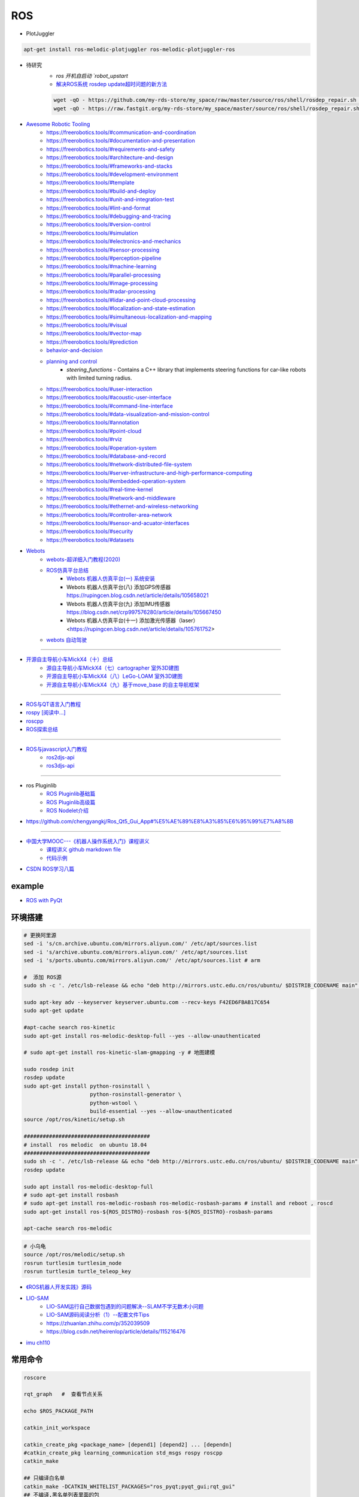 #############
ROS
#############

* PlotJuggler

.. code-block:: sh

    apt-get install ros-melodic-plotjuggler ros-melodic-plotjuggler-ros



* 待研究
    * `ros 开机自启动 `robot_upstart`
    * `解决ROS系统 rosdep update超时问题的新方法 <https://blog.csdn.net/leida_wt/article/details/115120940>`_

    .. code-block:: sh

        wget -qO - https://github.com/my-rds-store/my_space/raw/master/source/ros/shell/rosdep_repair.sh | bash
        wget -qO - https://raw.fastgit.org/my-rds-store/my_space/master/source/ros/shell/rosdep_repair.sh | bash

  .. literalinclude:: ./shell/rosdep_repair.sh
     :language: bash


* `Awesome Robotic Tooling <https://freerobotics.tools/>`_
    * https://freerobotics.tools/#communication-and-coordination
    * https://freerobotics.tools/#documentation-and-presentation
    * https://freerobotics.tools/#requirements-and-safety
    * https://freerobotics.tools/#architecture-and-design
    * https://freerobotics.tools/#frameworks-and-stacks
    * https://freerobotics.tools/#development-environment
    * https://freerobotics.tools/#template
    * https://freerobotics.tools/#build-and-deploy
    * https://freerobotics.tools/#unit-and-integration-test
    * https://freerobotics.tools/#lint-and-format
    * https://freerobotics.tools/#debugging-and-tracing
    * https://freerobotics.tools/#version-control
    * https://freerobotics.tools/#simulation
    * https://freerobotics.tools/#electronics-and-mechanics
    * https://freerobotics.tools/#sensor-processing
    * https://freerobotics.tools/#perception-pipeline
    * https://freerobotics.tools/#machine-learning
    * https://freerobotics.tools/#parallel-processing
    * https://freerobotics.tools/#image-processing
    * https://freerobotics.tools/#radar-processing 
    * https://freerobotics.tools/#lidar-and-point-cloud-processing 
    * https://freerobotics.tools/#localization-and-state-estimation
    * https://freerobotics.tools/#simultaneous-localization-and-mapping 
    * https://freerobotics.tools/#visual
    * https://freerobotics.tools/#vector-map 
    * https://freerobotics.tools/#prediction
    * `behavior-and-decision <https://freerobotics.tools/#behavior-and-decision>`_
    * `planning and control <https://freerobotics.tools/#planning-and-control>`_
        * `steering_functions` - Contains a C++ library that implements steering functions for car-like robots with limited turning radius.
    * https://freerobotics.tools/#user-interaction
    * https://freerobotics.tools/#acoustic-user-interface 
    * https://freerobotics.tools/#command-line-interface
    * https://freerobotics.tools/#data-visualization-and-mission-control 
    * https://freerobotics.tools/#annotation
    * https://freerobotics.tools/#point-cloud
    * https://freerobotics.tools/#rviz
    * https://freerobotics.tools/#operation-system
    * https://freerobotics.tools/#database-and-record
    * https://freerobotics.tools/#network-distributed-file-system
    * https://freerobotics.tools/#server-infrastructure-and-high-performance-computing
    * https://freerobotics.tools/#embedded-operation-system
    * https://freerobotics.tools/#real-time-kernel
    * https://freerobotics.tools/#network-and-middleware
    * https://freerobotics.tools/#ethernet-and-wireless-networking
    * https://freerobotics.tools/#controller-area-network
    * https://freerobotics.tools/#sensor-and-acuator-interfaces
    * https://freerobotics.tools/#security
    * https://freerobotics.tools/#datasets




* `Webots <https://cyberbotics.com/#cyberbotics>`_
    * `webots-超详细入门教程(2020) <https://www.bilibili.com/video/BV11V411f7ko?p=2&spm_id_from=pageDriver>`_
    * `ROS仿真平台总结 <https://rupingcen.blog.csdn.net/article/details/106396478>`_
        * `Webots 机器人仿真平台(一) 系统安装 <https://rupingcen.blog.csdn.net/article/details/105122098>`_ 
        * Webots 机器人仿真平台(八) 添加GPS传感器 https://rupingcen.blog.csdn.net/article/details/105658021
        * Webots 机器人仿真平台(九) 添加IMU传感器 https://blog.csdn.net/crp997576280/article/details/105667450
        * Webots 机器人仿真平台(十一) 添加激光传感器（laser） <https://rupingcen.blog.csdn.net/article/details/105761752>


    * `webots 自动驾驶 <https://cyberbotics.com/doc/automobile/introduction>`_

----

* `开源自主导航小车MickX4（十）总结 <https://rupingcen.blog.csdn.net/article/details/113438074>`_
    * `源自主导航小车MickX4（七）cartographer 室外3D建图 <https://blog.csdn.net/crp997576280/article/details/111600534>`_
    * `开源自主导航小车MickX4（八）LeGo-LOAM 室外3D建图 <https://blog.csdn.net/crp997576280/article/details/111657554>`_
    *  `开源自主导航小车MickX4（九）基于move_base 的自主导航框架 <https://blog.csdn.net/crp997576280/article/details/113434795>`_

-----


* `ROS与QT语言入门教程 <https://www.ncnynl.com/category/ros-qt/>`_

* `rospy [阅读中...] <https://www.ncnynl.com/archives/201611/1055.html>`_
* `roscpp <https://www.ncnynl.com/archives/201701/1273.html>`_

* `ROS探索总结 <http://www.guyuehome.com/column/ros-explore/page/3>`_

------

* `ROS与javascript入门教程 <https://www.ncnynl.com/archives/201709/2124.html>`_
    * `ros2djs-api <http://robotwebtools.org/jsdoc/ros2djs/current/index.html>`_
    * `ros3djs-api <http://robotwebtools.org/jsdoc/ros3djs/current/index.html>`_

------

* ros Pluginlib
    * `ROS Pluginlib基础篇 <https://zhuanlan.zhihu.com/p/100562982>`_
    * `ROS Pluginlib高级篇 <https://zhuanlan.zhihu.com/p/101107305>`_
    * `ROS Nodelet介绍  <https://zhuanlan.zhihu.com/p/103032444>`_

* https://github.com/chengyangkj/Ros_Qt5_Gui_App#%E5%AE%89%E8%A3%85%E6%95%99%E7%A8%8B

------


* `中国大学MOOC---《机器人操作系统入门》课程讲义 <https://sychaichangkun.gitbooks.io/ros-tutorial-icourse163/content/>`_
    * `课程讲义 github markdown file  <https://github.com/DroidAITech/ROS-Academy-for-Beginners-Book-Melodic>`_

    * `代码示例 <https://github.com/DroidAITech/ROS-Academy-for-Beginners>`_


* `CSDN ROS学习八篇 <https://blog.csdn.net/tansir94/category_7885264.html>`_

***********
example
***********

* `ROS with PyQt <https://github.com/WelinLee/ROS_QT_GUI.git>`_

***********
环境搭建
***********

.. code-block:: sh

        # 更换阿里源
        sed -i 's/cn.archive.ubuntu.com/mirrors.aliyun.com/' /etc/apt/sources.list
        sed -i 's/archive.ubuntu.com/mirrors.aliyun.com/' /etc/apt/sources.list
        sed -i 's/ports.ubuntu.com/mirrors.aliyun.com/' /etc/apt/sources.list # arm

        #  添加 ROS源
        sudo sh -c '. /etc/lsb-release && echo "deb http://mirrors.ustc.edu.cn/ros/ubuntu/ $DISTRIB_CODENAME main" > /etc/apt/sources.list.d/ros-latest.list'

        sudo apt-key adv --keyserver keyserver.ubuntu.com --recv-keys F42ED6FBAB17C654
        sudo apt-get update

        #apt-cache search ros-kinetic
        sudo apt-get install ros-melodic-desktop-full --yes --allow-unauthenticated

        # sudo apt-get install ros-kinetic-slam-gmapping -y # 地图建模

        sudo rosdep init
        rosdep update
        sudo apt-get install python-rosinstall \
                             python-rosinstall-generator \
                             python-wstool \
                             build-essential --yes --allow-unauthenticated
        source /opt/ros/kinetic/setup.sh

        ########################################
        # install  ros melodic  on ubuntu 18.04  
        ########################################
        sudo sh -c '. /etc/lsb-release && echo "deb http://mirrors.ustc.edu.cn/ros/ubuntu/ $DISTRIB_CODENAME main" > /etc/apt/sources.list.d/ros-latest.list'
        rosdep update

        sudo apt install ros-melodic-desktop-full
        # sudo apt-get install rosbash 
        # sudo apt-get install ros-melodic-rosbash ros-melodic-rosbash-params # install and reboot , roscd 
        sudo apt-get install ros-${ROS_DISTRO}-rosbash ros-${ROS_DISTRO}-rosbash-params

        apt-cache search ros-melodic

.. code-block:: sh

        # 小乌龟
        source /opt/ros/melodic/setup.sh
        rosrun turtlesim turtlesim_node
        rosrun turtlesim turtle_teleop_key

* `《ROS机器人开发实践》源码 <https://github.com/huchunxu/ros_exploring>`_

* `LIO-SAM <https://github.com/TixiaoShan/LIO-SAM>`_
    * `LIO-SAM运行自己数据包遇到的问题解决--SLAM不学无数术小问题 <https://blog.csdn.net/weixin_42141088/article/details/118000544>`_
    * `LIO-SAM源码阅读分析（1）--配置文件Tips <https://zhuanlan.zhihu.com/p/171589473>`_
    * https://zhuanlan.zhihu.com/p/352039509
    * https://blog.csdn.net/heirenlop/article/details/115216476
* `imu ch110 <https://hub.fastgit.org/hipnuc/products>`_

***********
常用命令
***********

.. code-block:: sh
        
        roscore

        rqt_graph   #  查看节点关系

        echo $ROS_PACKAGE_PATH

        catkin_init_workspace

        catkin_create_pkg <package_name> [depend1] [depend2] ... [dependn]
        #catkin_create_pkg learning_communication std_msgs rospy roscpp
        catkin_make
        
        ## 只编译白名单
        catkin_make -DCATKIN_WHITELIST_PACKAGES="ros_pyqt;pyqt_gui;rqt_gui"
        ## 不编译,黑名单列表里面的包
        catkin_make -DCATKIN_BLACKLIST_PACKAGES="dyn_cfg_gui;qt_ros_test;ros_cmake;qt4rosgui;test_gui;vizlib_test;rqt_mypkg;ros_cv_gui"

        rosrun [package_name] [node_name]
        
rosnode
========


.. code-block:: sh

        rosnode list                # 获得运行节点列表
        rosnode info node-name      # 获得特定节点的信息
        rosnode ping node-name      # 测试节点是否连通
        rosnode kill node-name      # 终止节点

rospack
========

.. code-block:: sh

    rospack -h

rosparam
==========

.. code-block:: sh

    rosparam set     set parameter             设置参数
    rosparam get     get parameter             获得参数值
    rosparam load    load parameters from file 从文件中加载参数到参数服务器
    rosparam dump    dump parameters to file   将参数服务器中的参数写入到文件
    rosparam delete  delete parameter          删除参数
    rosparam list    list parameter names      列出参数服务器中的参数

rostopic
========

.. code-block:: sh

        rostopic -h
        
        rostopic type /sent_messages
        rosmsg info can_msgs/Frame

        #                           src topic   =>    des topic
        rosrun topic_tools relay /cv_camera/image_raw /camera/image_raw

        rostopic pub /chatter std_msgs/String  'hello'  # 发一次
        rostopic pub /chatter std_msgs/String -r 1 -- '{data: hello}' # 一秒发一次

        rostopic pub  /sent_messages can_msgs/Frame  -r 1 -- \
       '{header: auto,id: 15, is_rtr: 0,is_extended: 0,is_error: 0,dlc: 8,data: [1,2,3,4,5,6,7,9]}'

roslaunch
=============

.. code::

    一 node标签

        在<node>标签指定一个ROS 节点，这是最常见的roslaunch标签, 因为它支持最重要的功能: 启动和关闭节点。

        roslaunch不保证节点开始的顺序。
        因为没有办法从外部知道节点何时被完全初始化,所以所有被启动的节点必须是稳健的，以便以任何顺序启动。

    二 示例

        <node name =“listener1”pkg =“rospy_tutorials”type =“listener.py”args =“ -  test”respawn =“true”/>
            启动"listener1" 节点，使用listener.py从可执行rospy_tutorials 包与所述命令行参数--test。
            如果节点死亡，它将自动重新生成。

        <node name =“bar1” pkg =“foo_pkg” type =“bar” args =“$(find baz_pkg)/resources/map.pgm”/>
            从foo_pkg包中启动bar1节点。此示例使用替换参数将可移植引用传递到 baz_pkg/resources/map.pgm . 

    三 属性

        pkg =“mypackage” 节点包。
        type =“nodetype” 
            节点类型。必须有一个具有相同名称的相应可执行文件。
        name =“nodename”
            节点基名称。注意：name不能包含命名空间。请改用ns属性。

        args =“arg1 arg2 arg3” （可选） 
            传递参数到节点。
        machine =“machine-name” （可选）
            在指定机器上启动节点。

        respawn =“true” （可选）
            如果节点退出，则自动重新启动节点。
        respawn_delay =“30” （可选，默认为0）ROS indigo中的新功能
            如果respawn为true，请在尝试重新启动之前检测到节点故障后等待respawn_delay秒。

        required =“true” （可选）
            ROS 0.10：如果节点死亡，杀死整个roslaunch。

        ns =“foo” （可选）
            在“foo”命名空间中启动节点。
        clear_params =“true | false” （可选）
            在启动前删除节点的私有命名空间中的所有参数。
        output =“log | screen” （可选）

            如果'screen'，stdout / stderr从节点将被发送到屏幕。
            如果是“log”，stdout / stderr输出将被发送到 $ROS_HOME/log中的日志文件，
            stderr将继续发送到屏幕。默认值为“log”。
        cwd =“ROS_HOME | node” （可选）
            如果为“node”，则节点的工作目录将设置为与节点的可执行文件相同的目录。
            在C Turtle中，默认值为“ROS_HOME”。在Box Turtle（ROS 1.0.x）中，默认值是'ros-root'。
            使用'ros-root'在C Turtle中已被弃用。

        launch-prefix =“prefix arguments” （可选）

            用于预先添加到节点的启动参数的命令/参数。
            这是一个强大的功能，使您能够启用gdb，valgrind，xterm，漂亮或其他方便的工具。

    四 元素

        您可以在<node>标记中使用以下XML 标签：

        <env>
            为节点设置环境变量。

        <remap>
            为此节点设置重新映射参数。
            <remap from="/original_name" to="/new_name"/>

        <rosparam>
            将rosparam文件加载到此节点的〜 / local命名空间中。

            <rosparam file="$(find 2dnav_pr2)/config/costmap_common_params.yaml" 
                    command="load" ns="local_costmap" />

        <param>
            在节点的〜 / local命名空间中设置一个参数。


`rosbag <http://wiki.ros.org/rosbag/Commandline>`_
====================================================

* `Commandline <http://wiki.ros.org/rosbag/Commandline>`_
* `Code API <http://wiki.ros.org/rosbag/Code%20API>`_


* 录制

.. code-block:: sh

        rosbag -h

        rosbag record -a
        rosbag record /topic_name1 /topic_name2 /topic_name3
        rosbag record -O/-o filename.bag /topic_name1 #  -O (大写) 后跟录制数据包的名字。
                                                      #  -o（小写）则只是给数据包的名字加前缀。
                                                      
        rosbag record -a -O filename.bag -x "/monitor/(.*)" #记录过滤掉/monitor/*之外的其他topic

        # 在运行rosbag record命令的窗口中按Ctrl-C退出该命令，即结束数据记录。

        # 现在在~/bagfiles目录中应该会看到一个以日期和时间命名并以.bag作为后缀的 rosbag 文件，
        # 它包含rosbag record运行期间发布的 topic。




如果在 launch 文件中使用 rosbag record 命令，如下

.. code-block:: xml

    <node pkg="rosbag" type="record" name="bag_record" args="/topic1 /topic2"/> 


默认存放路径是 ~/.ros 中。


.. code-block:: sh

    rosbag info filename.bag

* 回放

.. code-block:: sh

    rosparam set /use_sim_time true # 使用的是仿真时间
    
    # launch文件 设置
    # <param name="use_sim_time" value="false" />
    


    rosbag play <bagfile>
    rosbag play ros.bag  /original_name:=/new_name  # rosbag remap topoic name
    rosbag play -r 2 <bagfile> # 两倍的速度发布topic。 -r 后面的数字对应播放速率。
    rosbag play -l  <bagfile>  # -l == --loop  循环播放
    rosbag play <bagfile> --topics /topic1  # 只播放感兴趣的 topic
    rosbag play <bagfile> -d <sec> # 等待一定时间之后发布bag文件中的内容 ;  rosbag  help play  | grep delay

    # 在上述播放命令执行期间，空格键可以暂停播放。


* 过滤


.. code-block:: sh

    rosbag filter IN.bag OUT.bag 'topic == "/turtle1/command_velocity"'
    rosbag filter skoda.bag skoda_filter.bag  "topic == '/BrakeCmd' or topic == '/SteeringCmd' or topic == '/ThrottleCmd' or topic== '/rosout' or topic=='/rosout_agg'"


* 压缩 compress

.. code-block:: sh

    # 有时候我们的包太大了，会导致打开很慢。比如25G的KITTI数据包可能需要10分钟打开。
    # rosbag提供了两种压缩格式：BZ2和LZ4。
    # 其中BZ2占用硬盘小，但播放慢。LZ4虽然对体积的压缩不多，但打开速度提高了数倍。
    # 另外，此命令会自动备份要压缩的数据包，命名会加一个origin，所以无需担心。

    rosbag compress --lz4 slam_2019-12-14-23-24-43_filter.bag

————————————————

原文链接：https://blog.csdn.net/a850565178/article/details/105820624


rosdep
========
    
.. code-block:: sh

        rosdep install AMAZING_PACKAGE
        rosdep install --from-paths src --ignore-src -r -y # 用于安装工作空间中所有包的依赖项


* rosdep update一直timeout的问题  !

.. code-block:: sh
    
    find  /usr/lib/python2.7/dist-packages/rosdep2/ -name "*.py" | xargs grep -n  "DOWNLOAD_TIMEOUT\ ="

    #  将  DOWNLOAD_TIMEOUT = 15.0 的值，改大一点就可以了


***************
知识点
***************

ROSINFO
==========

.. code-block:: sh

    export ROSCONSOLE_FORMAT='[${severity}] [${time}]${node}--${function}-${line}: ${message}'
    
    # ${line}     for __LINE__
    # ${function} for __func__
    # ${file}     for __FILE__
    # ${node}     for the node name, no pre-processor equivalent.

package
==========

* `image_transport <http://wiki.ros.org/image_transport>`_

    .. code-block:: sh

       # 解压缩
       # /cv_camera/image_raw/compressed  => /cv_camera/image_decompressed
       rosrun image_transport republish compressed in:=/cv_camera/image_raw \
                                                  out:=/cv_camera/image_decompressed

       # /simulator/camera_node/image/compressed  => /image_raw
       rosrun image_transport republish compressed in:=/simulator/camera_node/image \
                                                  out:=/cv_camera/image_decompressed

    .. code-block:: xml

        <launch>
            <node name="image_decompresser" type="republish" pkg="image_transport" output="screen" args="compressed in:=/simulator/camera_node/image raw out:=/image_raw">
            </node>
        </launch>

* `rocon_rtsp_camera_relay  <http://wiki.ros.org/action/fullsearch/rocon_rtsp_camera_relay?action=fullsearch&context=180&value=linkto%3A%22rocon_rtsp_camera_relay%22>`_  
    * `参考 - Ubuntu利用ROS搭建手机移动网络摄像头 (Android) <https://www.bbsmax.com/A/E35pOMWgJv/>`_

    .. code-block:: sh

        mkdir -p  work_dir/src
        cd  work_dir/src
        git clone  --depth 1 https://github.com/robotics-in-concert/rocon_devices.git
        cd ../
        catkin_make

        source devel/setup.zsh 

        # export ROCON_RTSP_CAMERA_RELAY_URL=rtsp://wowzaec2demo.streamlock.net/vod/mp4:BigBuckBunny_115k.mov # public rtsp test url
        export ROCON_RTSP_CAMERA_RELAY_URL=rtsp://192.168.2.100:5540/ch0
        roslaunch rocon_rtsp_camera_relay rtsp_camera_relay.launch --screen

        rosrun rqt_image_view rqt_image_view /rtsp_camera_relay/image


    * `VXG RTSP Server APK (IP camera) <https://apkpure.com/vxg-rtsp-server-ip-camera/veg.mediacapture.sdk.test.server>`_
        * `APK (需要登梯子) <https://apk.support/app/veg.mediacapture.sdk.test.server>`_


----------------

* `pointgrey_camera_driver <http://wiki.ros.org/pointgrey_camera_driver>`_


    `Download FlyCapture SDK - flycapture2-2.13.3.31-amd64-pkg_Ubuntu18.04.tgz <https://www.flir.com/support-center/iis/machine-vision/downloads/spinnaker-sdk-flycapture-and-firmware-download/>`_


.. code-block:: bash

    tar xzvf flycapture2-2.13.3.31-amd64-pkg_Ubuntu18.04.tgz
    cd flycapture2-2.13.3.31-amd64
    
    # README
    # Ubuntu 18.04:
    sudo apt-get install libraw1394-11 libavcodec57 libavformat57        \
        libswscale4 libswresample2 libavutil55 libgtkmm-2.4-1v5              \
        libglademm-2.4-1v5 libgtkglextmm-x11-1.2-0v5 libgtkmm-2.4-dev        \
        libglademm-2.4-dev libgtkglextmm-x11-1.2-dev libusb-1.0-0


    sudo bash install_flycapture.sh
    y
    y
    ${USER}
    y


   To do this just add "raw1394" to the /etc/modules file.
   # vim /etc/modules-load.d/modules.conf

   # 
   git clone --depth  1 https://github.com/ros-drivers/pointgrey_camera_driver.git
   source devel/setup.zsh 
   roslaunch pointgrey_camera_driver camera.launch

   rostopic list

-------------


rviz
========

.. code-block:: sh

    # imu
    sudo apt-get install ros-melodic-imu-tools

.. image:: img/rviz_imu_plugin.png


tf变换
==========================

.. image:: img/Yaw_Axis_Corrected.svg


* `什么是tf变换 <https://www.guyuehome.com/355>`_
    * `源码 github <https://github.com/ros-example/ros_explore/tree/master/robot_setup_tf>`_
* `坐标系统 <https://www.guyuehome.com/265>`_
* `重读tf <https://www.guyuehome.com/279>`_

.. code-block:: sh

    rosrun tf tf_monitor <source_frame> <target_target>
    rosrun tf tf_echo <source_frame> <target_target> 
    rosrun tf view_frames 

* `static_transform_publisher <https://blog.csdn.net/tiancailx/article/details/78910317>`_

.. code-block:: sh

    # << ROS机器人开发实践 >> Page 64
    rosrun tf static_transform_publisher x y z yaw pitch roll frame_id child_frame_id period_in_ms
    rosrun tf static_transform_publisher x y z qx  qy  qz  qw frame_id child_frame_id period_in_ms



.. code-block:: xml

    <!-- << ROS机器人开发实践 >> Page 64 -->
    <launch>
    <node pkg="tf" type="static_transform_publisher" name="world_to_map" args="0 0 0 0 0 0 /world /map 10" />
    <node pkg="tf" type="static_transform_publisher" name="map_to_mobility" args="0 0 0 0 0 0 /map /mobility 10" />
    </launch>

* `API <http://wiki.ros.org/tf/Overview/Using%20Published%20Transforms>`_

* `tf namespace <http://docs.ros.org/en/kinetic/api/tf/html/c++/namespacetf.html>`_
    * tf::TransformListener Class Reference


    +---------------------+-----------------------+-------------------------------+ 
    | cpp                 |  python               | type                          |
    +=====================+=======================+===============================+ 
    |transformQuaternion()| transformQuaternion() |geometry_msgs/QuaternionStamped|
    +---------------------+-----------------------+-------------------------------+ 
    |transformVector()    | transformVector3()    | geometry_msgs/Vector3Stamped  |
    +---------------------+-----------------------+-------------------------------+ 
    |transformPoint()     | transformPoint()      | geometry_msgs/PointStamped    |
    +---------------------+-----------------------+-------------------------------+ 
    |transformPose()      | transformPose()       | geometry_msgs/PoseStamped     |
    +---------------------+-----------------------+-------------------------------+ 
    |transformPointCloud()| transformPointCloud() | sensor_msgs/PointCloud        |
    +---------------------+-----------------------+-------------------------------+ 



    .. code-block:: cpp

         static geometry_msgs::Quaternion createQuaternionMsgFromRollPitchYaw (double roll, 
                                                                               double pitch, 
                                                                               double yaw)	

         void tf::Quaternion::setRPY(const tfScalar & 	roll,
                                     const tfScalar & 	pitch,
                                     const tfScalar & 	yaw)

        // 将 tf::Quaternion 转换成  geometry_msgs::Quaternion
        static void quaternionTFToMsg ( const Quaternion &bt, 
                                        geometry_msgs::Quaternion &msg)


* `geometry_msgs <http://docs.ros.org/en/api/geometry_msgs/html/index-msg.html>`_


ROS 分布式
==========================

* `两台机器、两个主机的ros通信配置和实验 <https://www.jianshu.com/p/872dc7b514f1?utm_campaign>`_

.. code:: 

    sudo apt-get install chrony # 时间同步


    export ROS_MASTER_URI=http://${MasterHostName}:11311

.. code:: 

    export ROS_HOSTNAME=192.168.1.102
    export ROS_IP=192.168.1.102
    export ROS_MASTER_URI=http://192.168.1.102:11311

    #
    export ROS_MASTER_URI=http://192.168.1.102:11311

https://www.jianshu.com/p/872dc7b514f1?utm_campaign


***************
创建Deb安装包
***************

* `How to make a debian from a ROS package <https://gist.github.com/awesomebytes/196eab972a94dd8fcdd69adfe3bd1152>`_

.. code-block:: sh

    sudo apt-get install python-bloom=0.10.2-100
    # or sudo pip install -U bloom

    #sudo apt-get install dpkg-dev debhelper
    sudo apt-get install fakeroot=1.22-2ubuntu1

.. code-block:: sh

    # 1. Create debian structure

    #    To make a debian folder structure from the ROS package 
    #    you must cd into the package to be in the same folder where package.xml file is.
    bloom-generate rosdebian --os-name ubuntu --os-version bionic --ros-distro melodic
    # bloom-generate rosdebian --ros-distro melodic
    
    # 2. Create binary debian
    fakeroot debian/rules binary

* `生成的deb安装包，依赖本地deb包 <https://answers.ros.org/question/280213/generate-deb-from-dependent-res-package-locally/#280235>`_。

    * 1. 创建文件 `rosdep.yaml`

    .. code:: yaml

        pm_gnss_msgs:
            ubuntu: ros-melodic-pm-gnss-msgs

    * 2. 在 `/etc/ros/rosdep/sources.list.d/50-my-packages.list` 编辑


    .. code:: 

        yaml file:///mnt/waypoint_follower/waypoint_follower_1.0/src/pure_pursuit_ext/rosdep.yaml


    * 3. 然后

    .. code:: 

        rosdep update                   # 更新本地
        rosdep db | grep  pm_gnss_msgs  # 查看


***************
sensor
***************


velodyne
========

.. image:: img/velodyne_default.png

.. image:: img/velodyne-2.png
 
::

    Motor RPM: 转速,范围(0-1200), 默认 600 

    Host(Destination)  
        - IP Address    : 广播地址 255.255.255.255
                        : 单播地址 接收端(UDP Server)设备 IP , eg: 10.158.51.29  
                          接收端设备IP，必须和此IP一致。


        - Data Port     : 网络端口 , default 2368

.. code-block:: sh

    roslaunch velodyne_pointcloud VLP16_points.launch port:=2368
    roslaunch velodyne_pointcloud VLP16_points.launch port:=2371

    # topic 
    #    - /velodyne_points
 

* `ROS创建点云数据并在rviz中显示 <https://blog.csdn.net/qq_43176116/article/details/88020003>`_


***************
CAN BUS
***************

* `CAN BUS tools <https://cantools.readthedocs.io/en/latest/>`_


***********
Peak-CAN
***********

* `安装peak can Drivers <https://www.peak-system.com/Drivers.523.0.html?&L=1>`_
    * `peak-linux-driver-8.10.2.tar.gz <https://www.peak-system.com/fileadmin/media/linux/files/peak-linux-driver-8.10.2.tar.gz>`_

.. code-block:: sh

        # 1. install depends
        sudo apt-get install linux-headers-`uname -r`  \
                        libpopt-dev g++

        # 2. build 
        tar -xzf peak-linux-driver-X.Y.Z.tar.gz
        cd peak-linux-driver-X.Y.Z 

        make -j $(nproc)
        make -C driver netdev
        make -C lib
        make -C test
        make -C libpcanbasic


        # 3. install 
        sudo make -C driver install
        sudo make -C lib install
        sudo make -C test install
        sudo make -C libpcanbasic install

        ip l | grep can

        # 4.0 load peak_usb
        sudo modprobe peak_usb # 卸载 sudo modprobe -r peak_usb
        
        # 4.1  reboot
        sudo shutdown -r now

        # 5.  set can0  up
        sudo ip link set can0 up type can bitrate 500000
        ip -details -statistics link show can0

        # 6.  test send
        sudo apt-get install can-utils
        cansend can0 123#0102030405060708
        cangen -v can0   # 随机生成can消息
        candump can0


***************
pcanview
***************

* `pcanview  <http://www.peak-system.com/fileadmin/media/linux/index.htm>`_


.. code-block:: bash

  wget -q http://www.peak-system.com/debian/dists/`lsb_release -cs`/peak-system.list -O- | sudo tee /etc/apt/sources.list.d/peak-system.list
  wget -q http://www.peak-system.com/debian/peak-system-public-key.asc -O- | sudo apt-key add -
  sudo apt-get update 
  sudo apt-get install pcanview-ncurses



------------

* jetson Tx2  install python-can

.. code-block:: bash

        tar xzvf python-can-3.2.0.tar.gz 
        cd python-can-3.2.0/
        ls
        python3 setup.py build
        python3 setup.py install --user


--------------

*  `How to configure and use CAN bus <https://developer.ridgerun.com/wiki/index.php/How_to_configure_and_use_CAN_bus>`_

.. code::

    auto can0
    iface can0 inet manual
            #pre-up ip link set $IFACE type can bitrate 125000 listen-only off
            pre-up /sbin/ip link set $IFACE type can bitrate 500000 triple-sampling on
            up /sbin/ifconfig $IFACE up
            down /sbin/ifconfig $IFACE down


    auto vcan0
    iface vcan0 can static
        bitrate 0  # NEEDED but not supported
        pre-up /sbin/ip link add dev $IFACE type vcan
        up /sbin/ip link set $IFACE up
        down /sbin/ip link set $IFACE down


* `vcan <https://python-can.readthedocs.io/en/master/interfaces/socketcan.html#the-virtual-can-driver-vcan>`_

.. code-block:: sh 

       #######################
       ## create vcan
       #######################
       sudo modprobe vcan
       sudo ip link add dev vcan0 type vcan
       sudo ip link set vcan0 up
       sudo ip link add dev vcan1 type vcan
       sudo ip link set vcan1 up
       ip l
        
       ## connect  vcan0 vcan1
       sudo modprobe can-gw
       sudo cangw -A -s vcan0 -d vcan1 -e 
       sudo cangw -A -s vcan1 -d vcan0 -e


       rosrun socketcan_bridge socketcan_bridge_node _can_device:=vcan0
       rostopic pub  /sent_messages can_msgs/Frame  -r 1 --  \
       '{header: auto,id: 15, is_rtr: 0,is_extended: 0,is_error: 0,dlc: 8,data: [1,2,3,4,5,6,7,9]}'

       rosrun socketcan_bridge socketcan_to_topic_node _can_device:=vcan0
       rosrun socketcan_bridge topic_to_socketcan_node _can_device:=vcan0


* `socketcan_interface <http://wiki.ros.org/socketcan_interface?distro=melodic>`_

.. code-block:: sh 

       $ sudo apt-get install ros-${ROS_DISTRO}-socketcan-interface \
                               ros-${ROS_DISTRO}-ros-canopen
       $ rosrun socketcan_interface socketcan_dump can0 # dump
       $ rosrun socketcan_interface socketcan_bcm can0  0.5 12#12345678 # id=12 周期0.5s



* `Can Dbc Editor - SavvyCAN <https://github.com/collin80/SavvyCAN/releases>`_
        
* `PID <http://wiki.ros.org/pid>`_

------


**************
advSocketCAN
**************

* `研华can卡驱动 下载地址  <https://www.advantech.com.cn/products/b991fa0c-fbbf-b6f7-0540-72301e18edd7/mioe-3680/mod_13aea4bc-7f66-48ca-bc0f-da5b70ef4e50>`_
    * `advSocketCAN_V1.0.1.0.tar.gz <https://advdownload.advantech.com.cn/productfile/Downloadfile4/1-1URWZCF/advSocketCAN_V1.0.1.0.tar.gz>`_

* 研华can卡驱动 - SocketCAN Driver for PCM-26D2CA
    * `下载地址 - PCM-26D2CA_Linux_V1.0.1.0.tar.zip <https://advdownload.advantech.com.cn/productfile/Downloadfile2/1-1ZDOCLA/PCM-26D2CA_Linux_V1.0.1.0.tar.zip>`_


.. code-block:: bash

    sudo apt-get install -y flex bison
    sudo tee /etc/modules-load.d/modules.conf <<-'EOF'
    lp
        can
        can_dev
        can_raw
    advsocketcan
        advcan_sja1000
    EOF

.. code-block:: bash

    sed -i "s/SUBDIRS/M/g"   advSocketCAN_V1.0.1.0/driver/Makefile

.. code::

    20c20
    < 	$(MAKE) -w -C $(KDIR) SUBDIRS=$(PWD) modules 
    ---
    > 	$(MAKE) -w -C $(KDIR) M=$(PWD) modules

.. code-block:: bash

    make
    sudo make install


* 系统内核

.. code-block:: sh

    # 安装 18.04.4 lts :  http://old-releases.ubuntu.com/releases/18.04.4/
    # 安装 18.04.5 lts
    #           http://releases.ubuntu.com/releases/bionic/ubuntu-18.04.5-desktop-amd64.iso.torrent

    # 4.15.0-20-generic
    # KERNAL_VERSION=5.0.0-23-generic  # Ubuntu 18.04.4
    # KERNAL_VERSION=5.3.0-59-generic  # Ubuntu 18.04.4

    KERNAL_VERSION=$(uname -r) 
    KERNAL_VERSION=5.4.0-42-generic    # Ubuntu 18.04.5

    sudo apt-get install linux-image-${KERNAL_VERSION} \
                         linux-headers-${KERNAL_VERSION} \
                         linux-modules-extra-${KERNAL_VERSION} # depends can-dev.ko

    sudo apt-mark hold linux-image-${KERNAL_VERSION}  #　禁用系统升级

    sudo apt-get install vim make gcc openssh-server

    sudo shutdown -r now  #  重启


    ##  modinfo  ./advcan_sja1000.ko | grep depend    
    sudo apt-get install linux-modules-extra-$(uname -r) # depends can-dev.ko


* `关闭内核或包的自动更新 <https://blog.csdn.net/weixin_42915431/article/details/106614841>`_

.. code-block:: sh 

    # 安装内核
    sudo apt-get install linux-headers-$(uname -r) linux-image-$(uname -r) 

    uname  -r # 查看当前内核版本
    dpkg --get-selections | grep linux-image # 查看已安装内核镜像
    sudo apt-mark hold linux-image-5.0.0-23-generic # 禁止内核更新  
    sudo apt-mark unhold linux-image-5.0.0-23-generic #解除禁用


    # 或者 修改配置
    #
    #  修改系统配置，在/etc/apt/apt.conf.d目录下
    #  10periodic、20auto-upgrades配置中1改为0即可


*****************
can-dbc-parser
*****************

    * Source : https://github.com/NewEagleRaptor/raptor-dbw-ros
    * `code API <http://docs.ros.org/en/melodic/api/can_dbc_parser/html/namespaceNewEagle.html>`_

    * Install : **sudo apt-get install ros-${ROS_DISTRO}-can-dbc-parser**

    * example


----------

* `使用socat实现Linux虚拟串口 <https://blog.csdn.net/rainertop/article/details/26706847>`_


.. code-block:: sh 

        sudo apt-get install -y socat
        socat -d -d pty,raw,echo=0 pty,raw,echo=0

* `摄像头 <https://blog.csdn.net/qq_43433255/article/details/89332667>`_

.. code-block:: sh 

  sudo apt-get install ros-melodic-uvc-camera
  sudo apt-get install "ros-melodic-image-*"
  sudo apt-get install ros-melodic-rqt-image-view

  rosrun uvc_camera uvc_camera_node
  rosrun image_view image_view image:=/image_raw

*****************
EMQ- MQTT
*****************

* `docker imag : emqx <https://hub.docker.com/r/emqx/emqx>`_

---------

* `在容器中搭建运行EMQ服务器（MQTT服务器） <https://www.hangge.com/blog/cache/detail_2609.html>`_


* 各个服务端口说明：
    * 1883：MQTT 协议端口
    * 8883：MQTT/SSL 端口
    * 8083：MQTT/WebSocket 端口
    * 8080：HTTP API 端口
    * 18083：Dashboard 管理控制台端口

* 访问地址：http://服务器IP:18083
    * 默认用户名：admin
    * 默认密码：public

.. code-block:: sh

    docker run --name emq \
        -p 18083:18083 \
        -p 1883:1883 \
        -p 8084:8084 \
        -p 8883:8883 \
        -p 8083:8083 \
        -d emqx/emqx

* TEST 

    * https://pypi.org/project/paho-mqtt/

* `MQTTBox <http://workswithweb.com/html/mqttbox/downloads.html>`_

-----

    * `mqtt API <https://mosquitto.org/api/files/mosquitto-h.html>`_

    * `Python使用mqtt极简例子 <https://www.jianshu.com/p/0ed4e59b1e8f>`_

    * `c++ example <https://github.com/Auctoris/mosquitopp_client>`_
        * https://blog.csdn.net/computerme/article/details/90112716

.. code-block:: python

    # pub.py

    import paho.mqtt.client as mqtt

    def on_connect(client, userdata, flags, rc):
        print("Connected with result code: " + str(rc))

    def on_message(client, userdata, msg):
        print(msg.topic + " " + str(msg.payload))

    client = mqtt.Client()
    client.on_connect = on_connect
    client.on_message = on_message
    client.connect('127.0.0.1', 1883, 600) # 600为keepalive的时间间隔
    client.publish('fifa', payload='amazing', qos=0)


.. code-block:: python
    
    # sub.py
    import paho.mqtt.client as mqtt

    def on_connect(client, userdata, flags, rc):
        print("Connected with result code: " + str(rc))

    def on_message(client, userdata, msg):
        print(msg.topic + " " + str(msg.payload))

    client = mqtt.Client()
    client.on_connect = on_connect
    client.on_message = on_message
    client.connect('127.0.0.1', 1883, 600) # 600为keepalive的时间间隔
    client.subscribe('fifa', qos=0)
    client.loop_forever() # 保持连接

* `Python MQTT客户端实现 <https://www.cnblogs.com/saryli/p/9719175.html>`_


.. code-block:: python

    # sub.py

    import paho.mqtt.client as mqtt
    import time

    #HOST = "127.0.0.1"
    HOST = "192.168.2.102"
    PORT = 1883

    def client_loop():
        client_id = time.strftime('%Y%m%d%H%M%S',time.localtime(time.time()))
        client = mqtt.Client(client_id)    # ClientId不能重复，所以使用当前时间
        client.username_pw_set("jxm", "public")  # 必须设置，否则会返回「Connected with result code 4」
        client.on_connect = on_connect
        client.on_message = on_message
        client.connect(HOST, PORT, 60)
        client.loop_forever()

    def on_connect(client, userdata, flags, rc):
        print("Connected with result code "+str(rc))
        client.subscribe("test")

    def on_message(client, userdata, msg):
        print(msg.topic+" "+msg.payload.decode("utf-8"))

    if __name__ == '__main__':
        client_loop()

.. code-block:: python

    # pub.py

    # import paho.mqtt.client as mqtt
    import paho.mqtt.publish as publish
    import time
     
    HOST = "127.0.0.1"
    PORT = 1883
    def on_connect(client, userdata, flags, rc):
        print("Connected with result code "+str(rc))
        client.subscribe("test")
     
    def on_message(client, userdata, msg):
        print(msg.topic+" "+msg.payload.decode("utf-8"))
     
    if __name__ == '__main__':
        client_id = time.strftime('%Y%m%d%H%M%S',time.localtime(time.time()))
        # client = mqtt.Client(client_id)    # ClientId不能重复，所以使用当前时间
        # client.username_pw_set("admin", "123456")  # 必须设置，否则会返回「Connected with result code 4」
        # client.on_connect = on_connect
        # client.on_message = on_message
        # client.connect(HOST, PORT, 60)
        # client.publish("test", "你好 MQTT", qos=0, retain=False)  # 发布消息
     
        publish.single("test", "你好 MQTT", qos = 1,hostname=HOST,port=PORT,
                       client_id=client_id,auth = {'username':"jxm",
                                                   'password':"public"})

* C/C++ 

.. code-block:: sh

    # C 
    man libmosquitto 



***************
Demo
***************

* `GTest <https://gitee.com/saltDocument/demo/tree/master/gtest>`_
* `yaml-cpp <https://gitee.com/saltDocument/demo/tree/master/yaml-cpp>`_
* `ros: libyaml <https://gitee.com/saltDocument/demo/tree/master/ros/libyaml>`_
* `A start 算法c++实现 <https://gitee.com/saltDocument/demo/tree/master/a_star>`_
* `ROS QML Example <https://gitee.com/saltDocument/demo/tree/master/ros_qml_example>`_


*************
vscode
*************

::

    ctrl+shift+B
